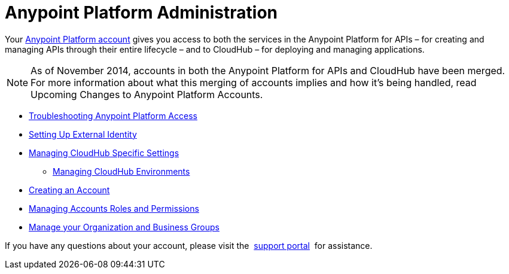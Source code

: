 = Anypoint Platform Administration

:keywords: anypoint platform, permissions, configuring

Your link:https://anypoint.mulesoft.com/#/signup[Anypoint Platform account] gives you access to both the services in the Anypoint Platform for APIs – for creating and managing APIs through their entire lifecycle – and to CloudHub – for deploying and managing applications.

[NOTE]
As of November 2014, accounts in both the Anypoint Platform for APIs and CloudHub have been merged. For more information about what this merging of accounts implies and how it's being handled, read Upcoming Changes to Anypoint Platform Accounts.

* link:/anypoint-platform-administration/troubleshooting-anypoint-platform-access[Troubleshooting Anypoint Platform Access]
* link:/anypoint-platform-administration/setting-up-external-identity[Setting Up External Identity]
* link:/anypoint-platform-administration/managing-cloudhub-specific-settings[Managing CloudHub Specific Settings]
** link:/anypoint-platform-administration/managing-cloudhub-environments[Managing CloudHub Environments]
* link:/anypoint-platform-administration/creating-an-account[Creating an Account]
* link:/anypoint-platform-administration/managing-accounts-roles-and-permissions[Managing Accounts Roles and Permissions]
* link:/anypoint-platform-administration/manage-your-organization-and-business-groups[Manage your Organization and Business Groups]

If you have any questions about your account, please visit the  link:http://www.mulesoft.org/documentation/display/current/Community+and+Support#CommunityandSupport-Support[support portal]  for assistance. +
